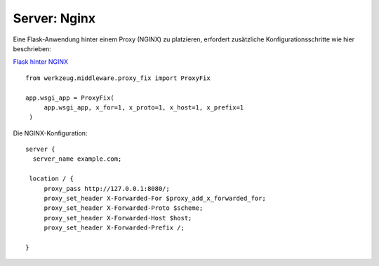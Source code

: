 ===============
 Server: Nginx
===============

Eine Flask-Anwendung hinter einem Proxy (NGINX) zu platzieren,
erfordert zusätzliche Konfigurationsschritte wie hier beschrieben:

`Flask hinter NGINX`_

::

   from werkzeug.middleware.proxy_fix import ProxyFix
   
   app.wsgi_app = ProxyFix(
        app.wsgi_app, x_for=1, x_proto=1, x_host=1, x_prefix=1
    )

Die NGINX-Konfiguration:

::

   server {
     server_name example.com;

    location / {
        proxy_pass http://127.0.0.1:8080/;
        proxy_set_header X-Forwarded-For $proxy_add_x_forwarded_for;
        proxy_set_header X-Forwarded-Proto $scheme;
        proxy_set_header X-Forwarded-Host $host;
        proxy_set_header X-Forwarded-Prefix /;

   }
   
.. _Flask hinter NGINX: https://flask.palletsprojects.com/en/2.3.x/deploying/proxy_fix/ 


